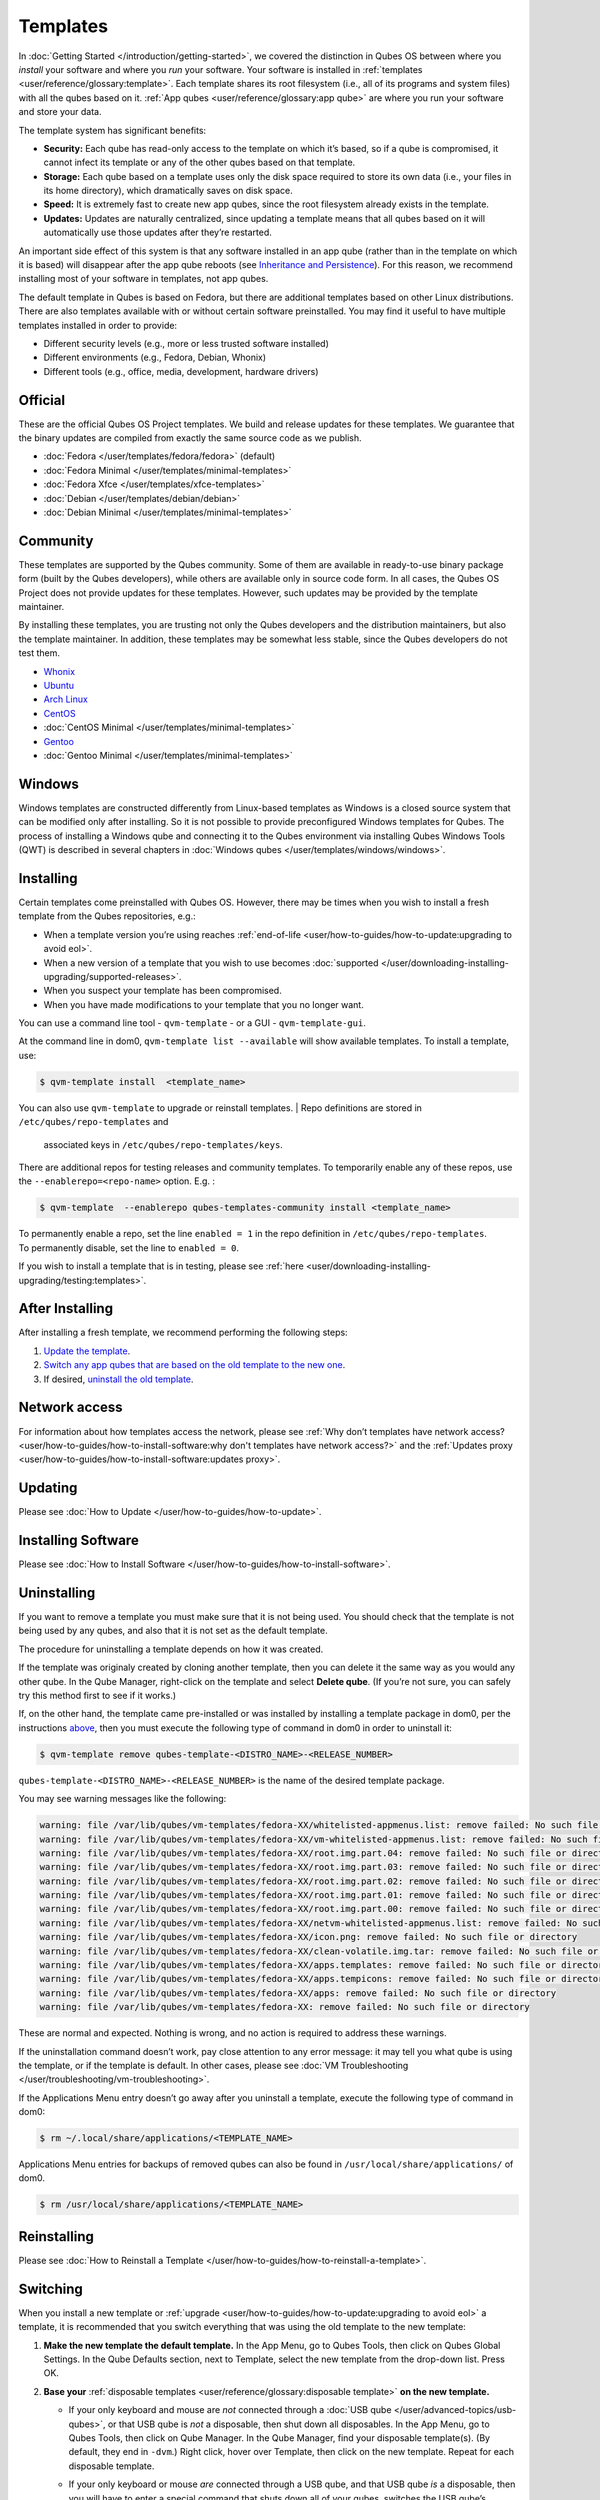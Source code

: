 =========
Templates
=========


In :doc:`Getting Started </introduction/getting-started>`, we covered the
distinction in Qubes OS between where you *install* your software and
where you *run* your software. Your software is installed in
:ref:`templates <user/reference/glossary:template>`. Each template shares its root
filesystem (i.e., all of its programs and system files) with all the
qubes based on it. :ref:`App qubes <user/reference/glossary:app qube>` are where you
run your software and store your data.

The template system has significant benefits:

- **Security:** Each qube has read-only access to the template on which
  it’s based, so if a qube is compromised, it cannot infect its
  template or any of the other qubes based on that template.

- **Storage:** Each qube based on a template uses only the disk space
  required to store its own data (i.e., your files in its home
  directory), which dramatically saves on disk space.

- **Speed:** It is extremely fast to create new app qubes, since the
  root filesystem already exists in the template.

- **Updates:** Updates are naturally centralized, since updating a
  template means that all qubes based on it will automatically use
  those updates after they’re restarted.



An important side effect of this system is that any software installed
in an app qube (rather than in the template on which it is based) will
disappear after the app qube reboots (see `Inheritance and Persistence <#inheritance-and-persistence>`__). For this reason, we
recommend installing most of your software in templates, not app qubes.

The default template in Qubes is based on Fedora, but there are
additional templates based on other Linux distributions. There are also
templates available with or without certain software preinstalled. You
may find it useful to have multiple templates installed in order to
provide:

- Different security levels (e.g., more or less trusted software
  installed)

- Different environments (e.g., Fedora, Debian, Whonix)

- Different tools (e.g., office, media, development, hardware drivers)



Official
--------


These are the official Qubes OS Project templates. We build and release
updates for these templates. We guarantee that the binary updates are
compiled from exactly the same source code as we publish.

- :doc:`Fedora </user/templates/fedora/fedora>` (default)

- :doc:`Fedora Minimal </user/templates/minimal-templates>`

- :doc:`Fedora Xfce </user/templates/xfce-templates>`

- :doc:`Debian </user/templates/debian/debian>`

- :doc:`Debian Minimal </user/templates/minimal-templates>`



Community
---------


These templates are supported by the Qubes community. Some of them are
available in ready-to-use binary package form (built by the Qubes
developers), while others are available only in source code form. In all
cases, the Qubes OS Project does not provide updates for these
templates. However, such updates may be provided by the template
maintainer.

By installing these templates, you are trusting not only the Qubes
developers and the distribution maintainers, but also the template
maintainer. In addition, these templates may be somewhat less stable,
since the Qubes developers do not test them.

- `Whonix <https://forum.qubes-os.org/t/19014>`__

- `Ubuntu <https://qubes.3isec.org>`__

- `Arch Linux <https://forum.qubes-os.org/t/19052>`__

- `CentOS <https://forum.qubes-os.org/t/19006>`__

- :doc:`CentOS Minimal </user/templates/minimal-templates>`

- `Gentoo <https://forum.qubes-os.org/t/19007>`__

- :doc:`Gentoo Minimal </user/templates/minimal-templates>`



Windows
-------


Windows templates are constructed differently from Linux-based templates
as Windows is a closed source system that can be modified only after
installing. So it is not possible to provide preconfigured Windows
templates for Qubes. The process of installing a Windows qube and
connecting it to the Qubes environment via installing Qubes Windows
Tools (QWT) is described in several chapters in :doc:`Windows qubes </user/templates/windows/windows>`.

Installing
----------


Certain templates come preinstalled with Qubes OS. However, there may be
times when you wish to install a fresh template from the Qubes
repositories, e.g.:

- When a template version you’re using reaches
  :ref:`end-of-life <user/how-to-guides/how-to-update:upgrading to avoid eol>`.

- When a new version of a template that you wish to use becomes
  :doc:`supported </user/downloading-installing-upgrading/supported-releases>`.

- When you suspect your template has been compromised.

- When you have made modifications to your template that you no longer
  want.



You can use a command line tool - ``qvm-template`` - or a GUI -
``qvm-template-gui``.

At the command line in dom0, ``qvm-template list --available`` will show
available templates. To install a template, use:

.. code:: bash

      $ qvm-template install  <template_name>



You can also use ``qvm-template`` to upgrade or reinstall templates.
| Repo definitions are stored in ``/etc/qubes/repo-templates`` and
  associated keys in ``/etc/qubes/repo-templates/keys``.
| There are additional repos for testing releases and community
  templates. To temporarily enable any of these repos, use the
  ``--enablerepo=<repo-name>`` option. E.g. :


.. code:: bash

      $ qvm-template  --enablerepo qubes-templates-community install <template_name>


| To permanently enable a repo, set the line ``enabled = 1`` in the repo
  definition in ``/etc/qubes/repo-templates``.
| To permanently disable, set the line to ``enabled = 0``.


If you wish to install a template that is in testing, please see
:ref:`here <user/downloading-installing-upgrading/testing:templates>`.

After Installing
----------------


After installing a fresh template, we recommend performing the following
steps:

1. `Update the template <#updating>`__.

2. `Switch any app qubes that are based on the old template to the new one <#switching>`__.

3. If desired, `uninstall the old template <#uninstalling>`__.



Network access
--------------


For information about how templates access the network, please see :ref:`Why don’t templates have network access? <user/how-to-guides/how-to-install-software:why don't templates have network access?>`
and the :ref:`Updates proxy <user/how-to-guides/how-to-install-software:updates proxy>`.

Updating
--------


Please see :doc:`How to Update </user/how-to-guides/how-to-update>`.

Installing Software
-------------------


Please see :doc:`How to Install Software </user/how-to-guides/how-to-install-software>`.

Uninstalling
------------


If you want to remove a template you must make sure that it is not being
used. You should check that the template is not being used by any qubes,
and also that it is not set as the default template.

The procedure for uninstalling a template depends on how it was created.

If the template was originaly created by cloning another template, then
you can delete it the same way as you would any other qube. In the Qube
Manager, right-click on the template and select **Delete qube**. (If
you’re not sure, you can safely try this method first to see if it
works.)

If, on the other hand, the template came pre-installed or was installed
by installing a template package in dom0, per the instructions
`above <#installing>`__, then you must execute the following type of
command in dom0 in order to uninstall it:

.. code:: bash

      $ qvm-template remove qubes-template-<DISTRO_NAME>-<RELEASE_NUMBER>



``qubes-template-<DISTRO_NAME>-<RELEASE_NUMBER>`` is the name of the
desired template package.

You may see warning messages like the following:

.. code:: bash

      warning: file /var/lib/qubes/vm-templates/fedora-XX/whitelisted-appmenus.list: remove failed: No such file or directory
      warning: file /var/lib/qubes/vm-templates/fedora-XX/vm-whitelisted-appmenus.list: remove failed: No such file or directory
      warning: file /var/lib/qubes/vm-templates/fedora-XX/root.img.part.04: remove failed: No such file or directory
      warning: file /var/lib/qubes/vm-templates/fedora-XX/root.img.part.03: remove failed: No such file or directory
      warning: file /var/lib/qubes/vm-templates/fedora-XX/root.img.part.02: remove failed: No such file or directory
      warning: file /var/lib/qubes/vm-templates/fedora-XX/root.img.part.01: remove failed: No such file or directory
      warning: file /var/lib/qubes/vm-templates/fedora-XX/root.img.part.00: remove failed: No such file or directory
      warning: file /var/lib/qubes/vm-templates/fedora-XX/netvm-whitelisted-appmenus.list: remove failed: No such file or directory
      warning: file /var/lib/qubes/vm-templates/fedora-XX/icon.png: remove failed: No such file or directory
      warning: file /var/lib/qubes/vm-templates/fedora-XX/clean-volatile.img.tar: remove failed: No such file or directory
      warning: file /var/lib/qubes/vm-templates/fedora-XX/apps.templates: remove failed: No such file or directory
      warning: file /var/lib/qubes/vm-templates/fedora-XX/apps.tempicons: remove failed: No such file or directory
      warning: file /var/lib/qubes/vm-templates/fedora-XX/apps: remove failed: No such file or directory
      warning: file /var/lib/qubes/vm-templates/fedora-XX: remove failed: No such file or directory



These are normal and expected. Nothing is wrong, and no action is
required to address these warnings.

If the uninstallation command doesn’t work, pay close attention to any
error message: it may tell you what qube is using the template, or if
the template is default. In other cases, please see :doc:`VM Troubleshooting </user/troubleshooting/vm-troubleshooting>`.

If the Applications Menu entry doesn’t go away after you uninstall a
template, execute the following type of command in dom0:

.. code:: bash

      $ rm ~/.local/share/applications/<TEMPLATE_NAME>



Applications Menu entries for backups of removed qubes can also be found
in ``/usr/local/share/applications/`` of dom0.

.. code:: bash

      $ rm /usr/local/share/applications/<TEMPLATE_NAME>



Reinstalling
------------


Please see :doc:`How to Reinstall a Template </user/how-to-guides/how-to-reinstall-a-template>`.

Switching
---------


When you install a new template or
:ref:`upgrade <user/how-to-guides/how-to-update:upgrading to avoid eol>` a template, it
is recommended that you switch everything that was using the old
template to the new template:

1. **Make the new template the default template.** In the App Menu, go
   to Qubes Tools, then click on Qubes Global Settings. In the Qube
   Defaults section, next to Template, select the new template from the
   drop-down list. Press OK.

2. **Base your** :ref:`disposable templates <user/reference/glossary:disposable template>` **on the new template.**

   - If your only keyboard and mouse are *not* connected through a :doc:`USB qube </user/advanced-topics/usb-qubes>`, or that USB qube is *not* a disposable,
     then shut down all disposables. In the App Menu, go to Qubes
     Tools, then click on Qube Manager. In the Qube Manager, find your
     disposable template(s). (By default, they end in ``-dvm``.) Right
     click, hover over Template, then click on the new template. Repeat
     for each disposable template.

   - If your only keyboard or mouse *are* connected through a USB qube,
     and that USB qube *is* a disposable, then you will have to enter a
     special command that shuts down all of your qubes, switches the
     USB qube’s disposable template to the new template, then starts
     the USB qube again. In order to avoid being locked out of your
     system, you must be very careful to enter this command without
     typos and with the correct substitutions.
     In the App Menu, click on Terminal Emulator. Type the command
     below, substituting ``<SYS_USB_DISPOSABLE_TEMPLATE>`` with the
     name of the disposable template on which ``sys-usb`` is based,
     ``<NEW_TEMPLATE>`` with the name of the new template, and
     ``<USB_QUBE>`` with the name of your USB qube. Other than these
     substitutions, make sure to enter the command exactly as written.

     .. code:: bash

           qvm-shutdown --wait --all; qvm-prefs <SYS_USB_DISPOSABLE_TEMPLATE> template <NEW_TEMPLATE>; qvm-start <USB_QUBE>


     With substitutions, your command should look similar to this
     example. (**Warning:** This is just an example. Do not attempt to use
     it.)

     .. code:: bash

           qvm-shutdown --wait --all; qvm-prefs fedora-01-dvm template fedora-02; qvm-start sys-usb





3. **Base your app qubes on the new template.** In the Qube Manager,
   click on the Template heading to sort by template. Select all the
   qubes based on the old template by clicking on the first one, holding
   shift, then clicking on the last one. With multiple qubes selected,
   right-click on any of them, hover your cursor over Template, then
   click on the new template. Or in the ``System`` menu select
   ``Manage templates for qubes``, select any qubes using the old
   template and update them to the new template using the drop down
   menu.

4. **Change the template for the default-mgmt-dvm** If the old template
   was used for management qubes, then you should change the template.
   This is an *internal* qube which does not appear by default in the
   Qube manager. In the ``System`` menu select
   ``Manage templates for qubes``, and you will see the
   *default-mgmt-dvm* qube. Change the template used for this disposable
   template to the new template.



Advanced
--------


The following sections cover advanced topics pertaining to templates.

Inheritance and persistence
^^^^^^^^^^^^^^^^^^^^^^^^^^^


Whenever an app qube is created, the contents of the ``/home`` directory
of its parent template are *not* copied to the child app qube’s
``/home``. The child app qube’s ``/home`` is always independent from its
parent template’s ``/home``, which means that any subsequent changes to
the parent template’s ``/home`` will not affect the child app qube’s
``/home``.

Once an app qube has been created, any changes in its ``/home``,
``/usr/local``, or ``/rw/config`` directories will be persistent across
reboots, which means that any files stored there will still be available
after restarting the app qube. No changes in any other directories in
app qubes persist in this manner. If you would like to make changes in
other directories which *do* persist in this manner, you must make those
changes in the parent template.

.. list-table:: 
   :widths: 20 20 20 
   :align: center
   :header-rows: 1

   * - Qube Type
     - Inheritance1
     - Persistence2
   * - :ref:`template <user/reference/glossary:template>`
     - N/A (templates cannot be based on templates)
     - everything
   * - :ref:`app qubes <user/reference/glossary:app qube>`
     - /etc/skel to /home; /usr/local.orig to /usr/local
     - /rw (includes /home, /usr/local, and bind-dirs)
   * - :ref:`disposable <user/reference/glossary:disposable>`
     - /rw (includes /home, /usr/local, and bind-dirs)
     - nothing
   

| :superscript:`1` Upon creation
| :superscript:`2` Following shutdown
| :superscript:`3` Includes :ref:`disposable templates <user/reference/glossary:disposable template>`


Trusting your templates
^^^^^^^^^^^^^^^^^^^^^^^


As the template is used for creating filesystems for other app qubes
where you actually do the work, it means that the template is as trusted
as the most trusted app qube based on this template. In other words, if
your template gets compromised, e.g. because you installed an
application, whose *installer’s scripts* were malicious, then *all* your
app qubes (based on this template) will inherit this compromise.

There are several ways to deal with this problem:

- Only install packages from trusted sources – e.g. from the
  pre-configured Fedora repositories. All those packages are signed by
  Fedora, and we expect that at least the package’s installation
  scripts are not malicious. This is enforced by default (at the
  :doc:`firewall qube level </user/security-in-qubes/firewall>`), by not allowing any
  networking connectivity in the default template, except for access to
  the Fedora repos.

- Use :ref:`standalones <user/reference/glossary:standalone>` (see below) for
  installation of untrusted software packages.

- Use multiple templates (see below) for different classes of domains,
  e.g. a less trusted template, used for creation of less trusted app
  qubes, would get various packages from less trusted vendors, while
  the template used for more trusted app qubes will only get packages
  from the standard Fedora repos.



Some popular questions:

   So, why should we actually trust Fedora repos – it also contains
   large amount of third-party software that might be buggy, right?

As far as the template’s compromise is concerned, it doesn’t really
matter whether ``/usr/bin/firefox`` is buggy and can be exploited, or
not. What matters is whether its *installation* scripts (such as %post
in the rpm.spec) are benign or not. A template should be used only for
installation of packages, and nothing more, so it should never get a
chance to actually run ``/usr/bin/firefox`` and get infected from it, in
case it was compromised. Also, some of your more trusted app qubes would
have networking restrictions enforced by the :doc:`firewall qube </user/security-in-qubes/firewall>`, and again they should not fear this proverbial
``/usr/bin/firefox`` being potentially buggy and easy to compromise.

   But why trust Fedora?

Because we chose to use Fedora as a vendor for the Qubes OS foundation
(e.g. for dom0 packages and for app qube packages). We also chose to
trust several other vendors, such as Xen.org, kernel.org, and a few
others whose software we use in dom0. We had to trust *somebody* as we
are unable to write all the software from scratch ourselves. But there
is a big difference in trusting all Fedora packages to be non-malicious
(in terms of installation scripts) vs. trusting all those packages are
non-buggy and non-exploitable. We certainly do not assume the latter.

   So, are the templates as trusted as dom0?

Not quite. Dom0 compromise is absolutely fatal, and it leads to Game
OverTM. However, a compromise of a template affects only a subset of all
your app qubes (in case you use more than one template, or also some
standalones). Also, if your app qubes are network disconnected, even
though their filesystems might get compromised due to the corresponding
template compromise, it still would be difficult for the attacker to
actually leak out the data stolen in an app qube. Not impossible (due to
existence of covert channels between VMs on x86 architecture), but
difficult and slow.

Note on treating app qubes' root filesystem non-persistence as a security feature
^^^^^^^^^^^^^^^^^^^^^^^^^^^^^^^^^^^^^^^^^^^^^^^^^^^^^^^^^^^^^^^^^^^^^^^^^^^^^^^^^


Any app qube that is based on a template has its root filesystem
non-persistent across qube reboots. In other words, whatever changes the
qube makes (or the malware running in this qube makes) to its root
filesystem, are automatically discarded whenever one restarts the qube.

This might seem like an excellent anti-malware mechanism to be used
inside the qube. However, one should be careful with treating this
property as a reliable way to keep the qube malware-free. This is
because the non-persistence, in the case of normal qubes, applies only
to the root filesystem and not to the user filesystem (on which the
``/home``, ``/rw``, and ``/usr/local`` are stored) for obvious reasons.
It is possible that malware, especially malware that could be
specifically written to target Qubes, could install its hooks inside the
user home directory files only. Examples of obvious places for such
hooks could be: ``.bashrc``, the Firefox profile directory which
contains the extensions, or some PDF or DOC documents that are expected
to be opened by the user frequently (assuming the malware found an
exploitable bug in the PDF or DOC reader), and surely many others
places, all in the user’s home directory.

One advantage of the non-persistent rootfs though, is that the malware
is still inactive before the user’s filesystem gets mounted and
“processed” by system/applications, which might theoretically allow for
some scanning programs (or a skilled user) to reliably scan for signs of
infections of the app qube. But, of course, the problem of finding
malware hooks in general is hard, so this would work likely only for
some special cases (e.g. an app qube which doesn’t use Firefox, as
otherwise it would be hard to scan the Firefox profile directory
reliably to find malware hooks there). Also note that the user
filesystem’s metadata might got maliciously modified by malware in order
to exploit a hypothetical bug in the app qube kernel whenever it mounts
the malformed filesystem. However, these exploits will automatically
stop working (and so the infection might be cleared automatically) after
the hypothetical bug got patched and the update applied (via template
update), which is an exceptional feature of Qubes OS.

Also note that disposable qubes do not have persistent user filesystem,
and so they start up completely “clean” every time. Note the word
“clean” means in this context: the same as their template filesystem, of
course.

Important Notes
^^^^^^^^^^^^^^^


- ``qvm-trim-template`` is no longer necessary or available in Qubes
  4.0 and higher. All qubes are created in a thin pool and trimming is
  handled automatically. No user action is required. See `Disk Trim <https://forum.qubes-os.org/t/19054>`__ for more information.

- RPM-installed templates are “system managed” and therefore cannot be
  backed up using Qubes’ built-in backup function. In order to ensure
  the preservation of your custom settings and the availability of a
  “known-good” backup template, you may wish to clone the default
  system template and use your clone as the default template for your
  app qubes.

- Some templates are available in ready-to-use binary form, but some of
  them are available only as source code, which can be built using the
  :doc:`Qubes Builder </developer/building/qubes-builder>`. In particular, some template
  “flavors” are available in source code form only. For the technical
  details of the template system, please see :doc:`Template Implementation </developer/system/template-implementation>`. Take a look at the
  :doc:`Qubes Builder </developer/building/qubes-builder>` documentation for
  instructions on how to compile them.


